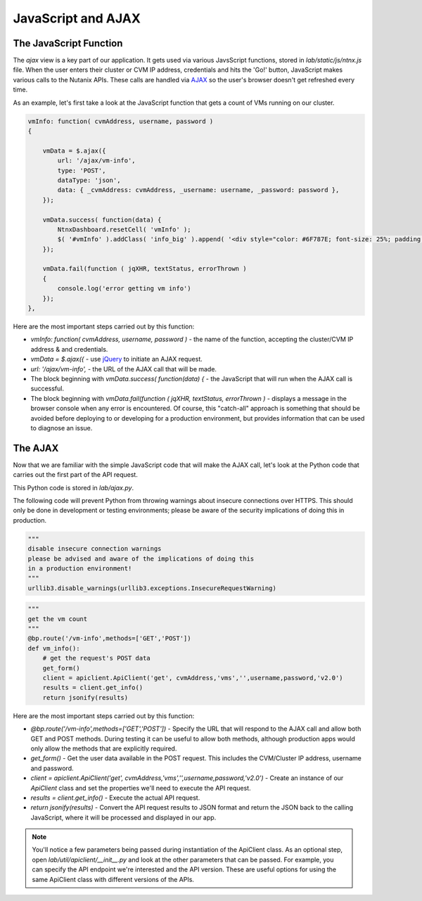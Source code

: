 JavaScript and AJAX
+++++++++++++++++++

The JavaScript Function
.......................

The `ajax` view is a key part of our application.  It gets used via various JavsScript functions, stored in `lab/static/js/ntnx.js` file.  When the user enters their cluster or CVM IP address, credentials and hits the 'Go!' button, JavaScript makes various calls to the Nutanix APIs.  These calls are handled via `AJAX <https://en.wikipedia.org/wiki/Ajax_(programming)>`_ so the user's browser doesn't get refreshed every time.

As an example, let's first take a look at the JavaScript function that gets a count of VMs running on our cluster.

.. code-block:: JavaScript

   vmInfo: function( cvmAddress, username, password )
   {

       vmData = $.ajax({
           url: '/ajax/vm-info',
           type: 'POST',
           dataType: 'json',
           data: { _cvmAddress: cvmAddress, _username: username, _password: password },
       });

       vmData.success( function(data) {
           NtnxDashboard.resetCell( 'vmInfo' );
           $( '#vmInfo' ).addClass( 'info_big' ).append( '<div style="color: #6F787E; font-size: 25%; padding: 10px 0 0 0;">VM(s)</div><div>' + data['metadata']['count'] + '</div><div></div>');
       });

       vmData.fail(function ( jqXHR, textStatus, errorThrown )
       {
           console.log('error getting vm info')
       });
   },

Here are the most important steps carried out by this function:

- `vmInfo: function( cvmAddress, username, password )` - the name of the function, accepting the cluster/CVM IP address & and credentials.
- `vmData = $.ajax({` - use `jQuery <https://jquery.com/>`_ to initiate an AJAX request.
- `url: '/ajax/vm-info',` - the URL of the AJAX call that will be made.
- The block beginning with `vmData.success( function(data) {` - the JavaScript that will run when the AJAX call is successful.
- The block beginning with `vmData.fail(function ( jqXHR, textStatus, errorThrown )` - displays a message in the browser console when any error is encountered.  Of course, this "catch-all" approach is something that should be avoided before deploying to or developing for a production environment, but provides information that can be used to diagnose an issue.

The AJAX
........

Now that we are familiar with the simple JavaScript code that will make the AJAX call, let's look at the Python code that carries out the first part of the API request.

This Python code is stored in `lab/ajax.py`.

The following code will prevent Python from throwing warnings about insecure connections over HTTPS.  This should only be done in development or testing environments; please be aware of the security implications of doing this in production.

.. code-block:: python

   """
   disable insecure connection warnings
   please be advised and aware of the implications of doing this
   in a production environment!
   """
   urllib3.disable_warnings(urllib3.exceptions.InsecureRequestWarning)

.. code-block:: python

  """
  get the vm count
  """
  @bp.route('/vm-info',methods=['GET','POST'])
  def vm_info():
      # get the request's POST data
      get_form()
      client = apiclient.ApiClient('get', cvmAddress,'vms','',username,password,'v2.0')
      results = client.get_info()
      return jsonify(results)

Here are the most important steps carried out by this function:

- `@bp.route('/vm-info',methods=['GET','POST'])` - Specify the URL that will respond to the AJAX call and allow both GET and POST methods.  During testing it can be useful to allow both methods, although production apps would only allow the methods that are explicitly required.
- `get_form()` - Get the user data available in the POST request.  This includes the CVM/Cluster IP address, username and password.
- `client = apiclient.ApiClient('get', cvmAddress,'vms','',username,password,'v2.0')` - Create an instance of our `ApiClient` class and set the properties we'll need to execute the API request.

- `results = client.get_info()` - Execute the actual API request.
- `return jsonify(results)` - Convert the API request results to JSON format and return the JSON back to the calling JavaScript, where it will be processed and displayed in our app.

.. note::

  You'll notice a few parameters being passed during instantiation of the ApiClient class.  As an optional step, open `lab/util/apiclient/__init__.py` and look at the other parameters that can be passed.  For example, you can specify the API endpoint we're interested and the API version.  These are useful options for using the same ApiClient class with different versions of the APIs.